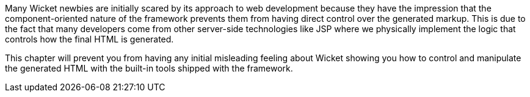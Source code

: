             
Many Wicket newbies are initially scared by its approach to web development because they have the impression that the component-oriented nature of the framework prevents them from having direct control over the generated markup. This is due to the fact that many developers come from other server-side technologies like JSP where we physically implement the logic that controls how the final HTML is generated.

This chapter will prevent you from having any initial misleading feeling about Wicket showing you how to control and manipulate the generated HTML with the built-in tools shipped with the framework.

